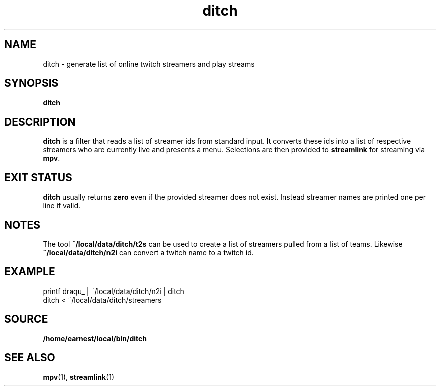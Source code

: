 .TH ditch 1 "19 June 2019" ditch
.SH NAME
ditch \- generate list of online twitch streamers and play streams
.SH SYNOPSIS
.B ditch
.SH DESCRIPTION
.B ditch
is a filter that reads a list of streamer ids from standard input.  It converts
these ids into a list of respective streamers who are currently live and
presents a menu.  Selections are then provided to
.B streamlink
for streaming via
.BR mpv .
.SH EXIT STATUS
.B ditch
usually returns
.B zero
even if the provided streamer does not exist.  Instead streamer names are
printed one per line if valid.
.SH NOTES
The tool
.B \%~/local/data/ditch/t2s
can be used to create a list of streamers pulled from a list of teams.
Likewise
.B \%~/local/data/ditch/n2i
can convert a twitch name to a twitch id.
.SH EXAMPLE
.nf
printf draqu_ | ~/local/data/ditch/n2i | ditch
.fi
.nf
ditch < ~/local/data/ditch/streamers
.fi
.SH SOURCE
.B /home/earnest/local/bin/ditch
.SH SEE ALSO
.BR mpv (1),
.BR streamlink (1)

